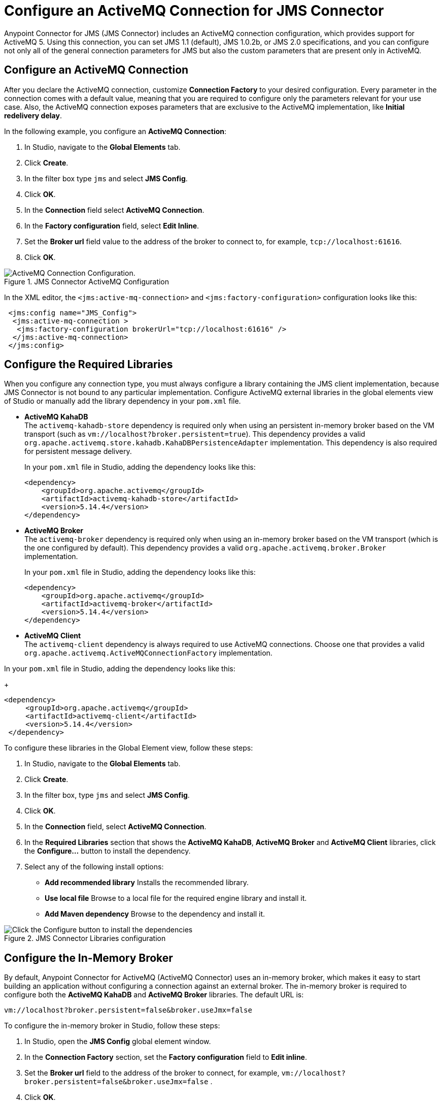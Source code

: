 = Configure an ActiveMQ Connection for JMS Connector
:keywords: jms, connector, jms_1.0.2b, jms_1.1, jms_2.0, activemq

Anypoint Connector for JMS (JMS Connector) includes an ActiveMQ connection configuration, which provides support for ActiveMQ 5. Using this connection, you can set JMS 1.1 (default), JMS 1.0.2b, or JMS 2.0 specifications, and you can configure not only all of the general connection parameters for JMS but also the custom parameters that are present only in ActiveMQ.

== Configure an ActiveMQ Connection

After you declare the ActiveMQ connection, customize *Connection Factory* to your desired configuration. Every parameter in the connection comes with a default value, meaning that you are required to configure only the parameters relevant for your use case. Also, the ActiveMQ connection exposes parameters that are exclusive to the ActiveMQ implementation, like *Initial redelivery delay*.

In the following example, you configure an *ActiveMQ Connection*:

. In Studio, navigate to the *Global Elements* tab.
. Click *Create*.
. In the filter box type `jms` and select *JMS Config*.
. Click *OK*.
. In the *Connection* field select *ActiveMQ Connection*.
. In the *Factory configuration* field, select *Edit Inline*.
. Set the *Broker url* field value to the address of the broker to connect to, for example, `tcp://localhost:61616`.
. Click *OK*.

.JMS Connector ActiveMQ Configuration
image::jms-activemq-configuration.png[ActiveMQ Connection Configuration.]

In the XML editor, the `<jms:active-mq-connection>` and `<jms:factory-configuration>` configuration looks like this:

[source,xml,linenums]
----
 <jms:config name="JMS_Config">
  <jms:active-mq-connection >
   <jms:factory-configuration brokerUrl="tcp://localhost:61616" />
  </jms:active-mq-connection>
 </jms:config>
----

== Configure the Required Libraries

When you configure any connection type, you must always configure a library containing the JMS client implementation, because JMS Connector is not bound to any particular implementation. Configure ActiveMQ external libraries in the global elements view of Studio or manually add the library dependency in your `pom.xml` file.

* *ActiveMQ KahaDB* +
The `activemq-kahadb-store` dependency is required only when using an persistent in-memory broker based on the VM transport (such as `+vm://localhost?broker.persistent=true+`). This dependency provides a valid `org.apache.activemq.store.kahadb.KahaDBPersistenceAdapter` implementation. This dependency is also required for persistent message delivery.
+
In your `pom.xml` file in Studio, adding the dependency looks like this:
+
[source,xml,linenums]
----
<dependency>
    <groupId>org.apache.activemq</groupId>
    <artifactId>activemq-kahadb-store</artifactId>
    <version>5.14.4</version>
</dependency>
----

* *ActiveMQ Broker* +
The `activemq-broker` dependency is required only when using an in-memory broker based on the VM transport (which is the one configured by default). This dependency provides a valid `org.apache.activemq.broker.Broker` implementation.
+
In your `pom.xml` file in Studio, adding the dependency looks like this:
+
[source,xml,linenums]
----
<dependency>
    <groupId>org.apache.activemq</groupId>
    <artifactId>activemq-broker</artifactId>
    <version>5.14.4</version>
</dependency>
----

* *ActiveMQ Client* +
The `activemq-client` dependency is always required to use ActiveMQ connections. Choose one that provides a valid `org.apache.activemq.ActiveMQConnectionFactory` implementation.

In your `pom.xml` file in Studio, adding the dependency looks like this:
+
[source,xml,linenums]
----
<dependency>
     <groupId>org.apache.activemq</groupId>
     <artifactId>activemq-client</artifactId>
     <version>5.14.4</version>
 </dependency>
----

To configure these libraries in the Global Element view, follow these steps:

. In Studio, navigate to the *Global Elements* tab.
. Click *Create*.
. In the filter box, type `jms` and select *JMS Config*.
. Click *OK*.
. In the *Connection* field, select *ActiveMQ Connection*.
. In the *Required Libraries* section that shows the *ActiveMQ KahaDB*, *ActiveMQ Broker* and *ActiveMQ Client* libraries, click the *Configure...* button to install the dependency.
. Select any of the following install options:

* *Add recommended library* Installs the recommended library.
* *Use local file* Browse to a local file for the required engine library and install it.
* *Add Maven dependency* Browse to the dependency and install it.

.JMS Connector Libraries configuration
image::jms-activemq-libaries.png[Click the Configure button to install the dependencies]


== Configure the In-Memory Broker

By default, Anypoint Connector for ActiveMQ (ActiveMQ Connector) uses an in-memory broker, which makes it
easy to start building an application without configuring a connection against an external broker.
The in-memory broker is required to configure both the *ActiveMQ KahaDB* and *ActiveMQ Broker* libraries. The default URL is:

`vm://localhost?broker.persistent=false&broker.useJmx=false`

To configure the in-memory broker in Studio, follow these steps:

. In Studio, open the *JMS Config* global element window.
. In the *Connection Factory* section, set the *Factory configuration* field to *Edit inline*.
. Set the *Broker url* field to the address of the broker to connect, for example, `vm://localhost?broker.persistent=false&broker.useJmx=false` .
. Click *OK*.

.JMS Connector In-Memory Broker Configuration
image::jms-activemq-broker.png[Set the Broker url field to the address of the broker to connect]

In the XML editor, the `brokerUrl` configuration looks like this:

[source,xml,linenums]
----
<jms:config name="JMS_Config" doc:name="JMS Config">
		<jms:active-mq-connection >
			<jms:factory-configuration brokerUrl="vm://localhost?broker.persistent=false&amp;broker.useJmx=false"/>
		</jms:active-mq-connection>
	</jms:config>
----

== Configure Message Redelivery

When a message cannot be processed correctly, it's not acknowledged. The message is then redelivered and probably again not processed correctly, which causes the cycle to execute indefinitely.

To prevent a message from endless redelivery, configure the *Max redelivery* field.  +
By default, JMS Connector uses a maximum redelivery value of `0`, which means that messages won't be redelivered, regardless of whether the message is recovered or rolled back from a transaction. If the message has persistent delivery set, ActiveMQ sends the message to a `DLQ.QUEUE` (a dead letter queue).

ActiveMQ also enables you to configure a client-side redelivery.

* The *Initial redelivery delay* field enables you to configure, in milliseconds, how much time to wait before the first message redelivers. +
* The *Redelivery delay* field enables you to configure, in milliseconds, how much time to wait until the message is subsequently redelivered after the first redelivery.

To configure these fields in Studio, follow these steps:

. In Studio, open the *JMS Config* global element window.
. In the *Connection Factory* section, set the *Factory configuration* field to *Edit inline*.
. Set the *Initial redelivery delay* field to `1000`.
. Set the *Redelivery delay* field to `100`.
. Set the *Max redelivery* field to `10`.
. Click *OK*.

.JMS Connector Redelivery configuration
image::jms-activemq-redelivery.png[Set the Max redelivery field to 10]

In the XML editor, the `maxRedelivery`,`redeliveryDelay`, and `initialRedeliveryDelay` configurations look like this:

[source,xml,linenums]
----
<jms:config name="JMS_Config">
  <jms:active-mq-connection>
    <jms:factory-configuration maxRedelivery="10"
      redeliveryDelay="100"
      initialRedeliveryDelay="1000"/>
  </jms:active-mq-connection>
</jms:config>
----

== Configure Trusted Packages

ActiveMQ versions 5.12.2, 5.13.0, and later restrict the classes that can be serialized and deserialized, helping to prevent the execution of a malicious payload on the host system.

For ActiveMQ, JMS Connector enables by default only the JDK and JRE provided classes, so if you
need to exchange object messages, you must add the packages your applications use by activating the *Trusted packages* field. +
Even though you can also enable the *Trust all packages* field to allow the serialization of more classes by allowing any object to be serialized and deserialized, this is not as secure as leaving it disabled in most cases. Keep this parameter disabled to improve the security and help prevent malicious attacks.

In the following example, you configure the connection to enable only users who are compliant with the `com.mulesoft.someapp` and `com.mulesoft.someapp.model` packages to consume and produce ObjectMessages:

. In Studio, open the *JMS Config* global element window.
. In the *Connection Factory* section, set the *Factory configuration* field to *Edit inline*.
. Select the *Trusted packages* field.
. Click the plus sign to add a new package.
. In the *Trusted package* window, set the *Value* field to `com.mulesoft.someapp`.
. Click *Finish*.
. Repeat Step 4.
. In the *Trusted package* window, set the *Value* field to `com.mulesoft.someapp.model`.
. Click *Finish*.
. Select the *Trust all packages* field.
. Click *OK*.

.JMS Connector Trusted Packages configuration
image::jms-activemq-packages.png[Select the Trusted packages and Trust all packages field]

In the XML editor, the `<jms:trusted-packages>` and `trustAllPackages` configurations look like this:

[source,xml,linenums]
----
<jms:config name="JMS_Config">
  <jms:active-mq-connection>
    <jms:factory-configuration trustAllPackages="true">
      <jms:trusted-packages >
        <jms:trusted-package value="com.mulesoft.someapp" />
        <jms:trusted-package value="com.mulesoft.someapp.model" />
      </jms:trusted-packages>
    </jms:factory-configuration>
  </jms:active-mq-connection>
</jms:config>
----

== Configure SSL Connections

JMS Connector version 1.3.0 and later enables you to configure ActiveMQ connections with SSL configurations to establish secure and encrypted connections against the ActiveMQ broker:

. In Studio, navigate to the *Global Elements* tab.
. Click *Create*.
. In the filter box type `jms` and select *JMS Config*.
. Click *OK*.
. In the *Connection* field select *ActiveMQ Connection*.
. Navigate to the *TLS/SSL* tab.
. In the *TLS Configuration* field, select *Edit Inline*
. In the *Trust Store Configuration* section, set the following fields:
+
* *Path*: `client.ts` +
* *Password*: `password` +
[start=9]
. In the *Key Store Configuration* section, set the following fields:
+
* *Path*: `client.ks` +
* *Alias*: `client` +
* *Key Password*: `password` +
* *Password*: `password` +
[start-10]
. Click *OK*.

.JMS Connector SSK Configuration
image::jms-activemq-ssl.png[SSL Configuration.]

In the XML editor, the `<jms:active-mq-connection>`, `<tls:trust-store>`, and `<tls:key-store>` configuration looks like this:

[source,xml,linenums]
----
<jms:config name="JMS_Config">
  <jms:active-mq-connection>
   <tls:context>
    <tls:trust-store
      path="client.ts"
      password="password" />
    <tls:key-store
      path="client.ks"
      password="password"
      keyPassword="password"
      alias="client" />
   </tls:context>
  </jms:active-mq-connection>
</jms:config>
----

JMS Connector can also reference global TLS context configurations to reuse and share the same TLS context between connectors as shown in the following example with Anypoint Connector for HTTP (HTTP Connector):

[source,xml,linenums]
----
<!--  HTTP Requester Configuration -->
<http:request-config name="HTTP_Request_configuration">
  <http:request-connection tlsContext="TLS_Context" />
</http:request-config>

<!--  JMS Configuration -->
<jms:config name="JMS_Config">
  <jms:active-mq-connection tlsContext="TLS_Context"/>
</jms:config>

<!--  Reusable TLS Context -->
<tls:context name="TLS_Context">
 <tls:trust-store
  path="client.ts"
  password="password" />
<tls:key-store
  path="client.ks"
  password="password"
  keyPassword="password"
  alias="client" />
</tls:context>
----

== See Also

* xref:jms-connector-reference.adoc[JMS Connector Reference]
